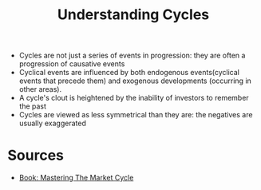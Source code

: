 :PROPERTIES:
:ID:       7668edb8-65e7-4a56-a343-23a4d3d03a86
:END:
#+title: Understanding Cycles

- Cycles are not just a series of events in progression: they are often a progression of causative events
- Cyclical events are influenced by both endogenous events(cyclical events that
  precede them) and exogenous developments (occurring in other areas).
- A cycle's clout is heightened by the inability of investors to remember the past
- Cycles are viewed as less symmetrical than they are: the negatives are usually
  exaggerated

* Sources
- [[id:dd188129-5740-4141-a717-82796e10863b][Book: Mastering The Market Cycle]]
